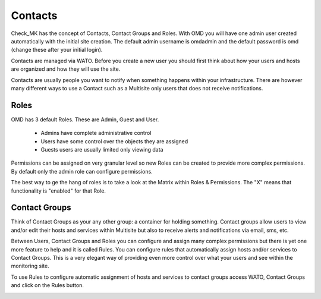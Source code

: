 Contacts
==========
Check_MK has the concept of Contacts, Contact Groups and Roles. With OMD you will have one admin user created automatically with the initial site creation. The default admin username is omdadmin and the default password is omd (change these after your initial login).

Contacts are managed via WATO. Before you create a new user you should first think about how your users and hosts are organized and how they will use the site.

.. image:: custom/_images/sidebarusers.png
   :width: 40%
.. image:: custom/_images/watousers.png

Contacts are usually people you want to notify when something happens within your infrastructure. There are however many different ways to use a Contact such as a Multisite only users that does not receive notifications.

Roles
-----
OMD has 3 default Roles. These are Admin, Guest and User.

  * Admins have complete administrative control
  * Users have some control over the objects they are assigned
  * Guests users are usually limited only viewing data

Permissions can be assigned on very granular level so new Roles can be created to provide more complex permissions. By default only the admin role can configure permissions.

The best way to ge the hang of roles is to take a look at the Matrix within Roles & Permissions. The "X" means that functionality is "enabled" for that Role.

Contact Groups
--------------
Think of Contact Groups as your any other group: a container for holding something. Contact groups allow users to view and/or edit their hosts and services within Multisite but also to receive alerts and notifications via email, sms, etc.


Between Users, Contact Groups and Roles you can configure and assign many complex permissions but there is yet one more feature to help and it is called Rules. You can configure rules that automatically assign hosts and/or services to Contact Groups. This is a very elegant way of providing even more control over what your users and see within the monitoring site.

To use Rules to configure automatic assignment of hosts and services to contact groups access WATO, Contact Groups and click on the Rules button.

.. image:: custom/_images/cgrules.png
